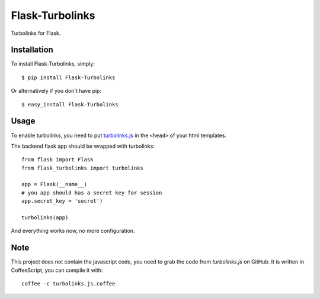 Flask-Turbolinks
================

Turbolinks for Flask.


Installation
------------

To install Flask-Turbolinks, simply::

    $ pip install Flask-Turbolinks

Or alternatively if you don't have pip::

    $ easy_install Flask-Turbolinks


Usage
-----

To enable turbolinks, you need to put `turbolinks.js`_ in the ``<head>`` of
your html templates.


The backend flask app should be wrapped with turbolinks::

    from flask import Flask
    from flask_turbolinks import turbolinks

    app = Flask(__name__)
    # you app should has a secret key for session
    app.secret_key = 'secret')

    turbolinks(app)

And everything works now, no more configuration.

.. _`turbolinks.js`: https://github.com/rails/turbolinks


Note
----

This project does not contain the javascript code, you need to grab the code from `turbolinks.js` on GitHub. It is written in CoffeeScript, you can compile it with::

    coffee -c turbolinks.js.coffee
